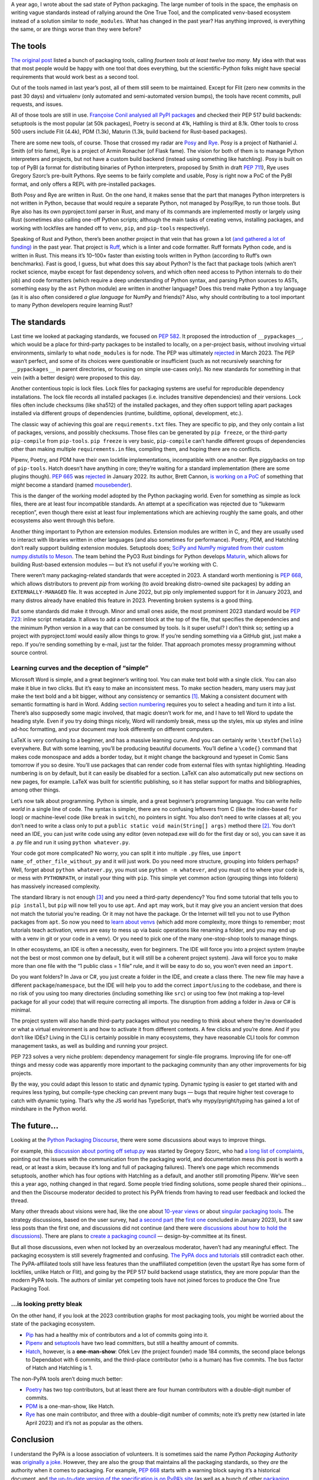 .. title: Python Packaging, One Year Later: A Look Back at 2023 in Python Packaging
.. slug: python-packaging-one-year-later
.. date: 2024-01-15 19:50:00+01:00
.. tags: Python, pip, virtual environments, PyPA, packaging, PDM
.. category: Python
.. description: Are there still fourteen tools, or are there even more? Has Python packaging improved in a year?
.. type: text

A year ago, I wrote about the sad state of Python packaging. The large number of tools in the space, the emphasis on writing vague standards instead of rallying around the One True Tool, and the complicated ``venv``-based ecosystem instead of a solution similar to ``node_modules``. What has changed in the past year? Has anything improved, is everything the same, or are things worse than they were before?

.. TEASER_END

The tools
=========

`The original post`__ listed a bunch of packaging tools, calling *fourteen tools at least twelve too many*. My idea with that was that most people would be happy with one tool that does everything, but the scientific-Python folks might have special requirements that would work best as a second tool.

__ https://chriswarrick.com/blog/2023/01/15/how-to-improve-python-packaging/

Out of the tools named in last year’s post, all of them still seem to be maintained. Except for Flit (zero new commits in the past 30 days) and virtualenv (only automated and semi-automated version bumps), the tools have recent commits, pull requests, and issues.

All of those tools are still in use. `Françoise Conil analysed all PyPI packages`__ and checked their PEP 517 build backends: setuptools is the most popular (at 50k packages), Poetry is second at 41k, Hathling is third at 8.1k. Other tools to cross 500 users include Flit (4.4k), PDM (1.3k), Maturin (1.3k, build backend for Rust-based packages).

__ https://framapiaf.org/@fcodvpt/111540079686191842

There are some new tools, of course. Those that crossed my radar are Posy__ and Rye__. Posy is a project of Nathaniel J. Smith (of trio fame), Rye is a project of Armin Ronacher (of Flask fame). The vision for both of them is to manage Python interpreters and projects, but not have a custom build backend (instead using something like hatchling). Posy is built on top of PyBI (a format for distributing binaries of Python interpreters, proposed by Smith in draft `PEP 711`__), Rye uses Gregory Szorc’s pre-built Pythons. Rye seems to be fairly complete and usable, Posy is right now a PoC of the PyBI format, and only offers a REPL with pre-installed packages.

__ https://github.com/njsmith/posy
__ https://github.com/mitsuhiko/rye
__ https://peps.python.org/pep-0711/

Both Posy and Rye are written in Rust. On the one hand, it makes sense that the part that manages Python interpreters is not written in Python, because that would require a separate Python, not managed by Posy/Rye, to run those tools. But Rye also has its own pyproject.toml parser in Rust, and many of its commands are implemented mostly or largely using Rust (sometimes also calling one-off Python scripts; although the main tasks of creating venvs, installing packages, and working with lockfiles are handed off to ``venv``, ``pip``, and ``pip-tools`` respectively).

Speaking of Rust and Python, there’s been another project in that vein that has grown a lot `(and gathered a lot of funding)`__ in the past year. That project is `Ruff`__, which is a linter and code formatter. Ruff formats Python code, and is written in Rust. This means it’s 10–100× faster than existing tools written in Python (according to Ruff’s own benchmarks). Fast is good, I guess, but what does this say about Python? Is the fact that package tools (which aren’t rocket science, maybe except for fast dependency solvers, and which often need access to Python internals to do their job) and code formatters (which require a deep understanding of Python syntax, and parsing Python sources to ASTs, something easy by the ``ast`` Python module) are written in another language? Does this trend make Python a toy language (as it is also often considered *a glue language* for NumPy and friends)? Also, why should contributing to a tool important to many Python developers require learning Rust?

__ https://astral.sh/blog/announcing-astral-the-company-behind-ruff
__ https://github.com/astral-sh/ruff

The standards
=============

Last time we looked at packaging standards, we focused on `PEP 582`__. It proposed the introduction of ``__pypackages__``, which would be a place for third-party packages to be installed to locally, on a per-project basis, without involving virtual environments, similarly to what ``node_modules`` is for node. The PEP was ultimately rejected__ in March 2023. The PEP wasn’t perfect, and some of its choices were questionable or insufficient (such as not recursively searching for ``__pypackages__`` in parent directories, or focusing on simple use-cases only). No new standards for something in that vein (with a better design) were proposed to this day.

__ https://peps.python.org/pep-0582/
__ https://discuss.python.org/t/pep-582-python-local-packages-directory/963/430

Another contentious topic is lock files. Lock files for packaging systems are useful for reproducible dependency installations. The lock file records all installed packages (i.e. includes transitive dependencies) and their versions. Lock files often include checksums (like sha512) of the installed packages, and they often support telling apart packages installed via different groups of dependencies (runtime, buildtime, optional, development, etc.).

The classic way of achieving this goal are ``requirements.txt`` files. They are specific to pip, and they only contain a list of packages, versions, and possibly checksums. Those files can be generated by ``pip freeze``, or the third-party ``pip-compile`` from ``pip-tools``. ``pip freeze`` is very basic, ``pip-compile`` can’t handle different groups of dependencies other than making multiple ``requirements.in`` files, compiling them, and hoping there are no conflicts.

Pipenv, Poetry, and PDM have their own lockfile implementations, incompatible with one another. Rye piggybacks on top of ``pip-tools``. Hatch doesn’t have anything in core; they’re waiting for a standard implementation (there are some plugins though). `PEP 665`__ was rejected__ in January 2022. Its author, Brett Cannon, `is working on a PoC`__ of something that *might* become a standard (named mousebender__).

__ https://peps.python.org/pep-0665/
__ https://discuss.python.org/t/pep-665-take-2-a-file-format-to-list-python-dependencies-for-reproducibility-of-an-application/11736/140
__ https://snarky.ca/state-of-standardized-lock-files-for-python-august-2023/
__ https://github.com/brettcannon/mousebender

This is the danger of the working model adopted by the Python packaging world. Even for something as simple as lock files, there are at least four incompatible standards. An attempt at a specification was rejected due to “lukewarm reception”, even though there exist at least four implementations which are achieving roughly the same goals, and other ecosystems also went through this before.

Another thing important to Python are extension modules. Extension modules are written in C, and they are usually used to interact with libraries written in other languages (and also sometimes for performance). Poetry, PDM, and Hatchling don’t really support building extension modules. Setuptools does; `SciPy and NumPy migrated from their custom numpy.distutils to Meson`__. The team behind the PyO3 Rust bindings for Python develops Maturin__, which allows for building Rust-based extension modules — but it’s not useful if you’re working with C.

__ https://numpy.org/doc/stable/reference/distutils_status_migration.html
__ https://github.com/PyO3/maturin

There weren’t many packaging-related standards that were accepted in 2023. A standard worth mentioning is `PEP 668`__, which allows distributors to prevent `pip` from working (to avoid breaking distro-owned site packages) by adding an ``EXTERNALLY-MANAGED`` file. It was accepted in June 2022, but pip only implemented support for it in January 2023, and many distros already have enabled this feature in 2023. Preventing broken systems is a good thing.

__ https://peps.python.org/pep-0668/

But some standards did make it through. Minor and small ones aside, the most prominent 2023 standard would be `PEP 723`__: inline script metadata. It allows to add a comment block at the top of the file, that specifies the dependencies and the minimum Python version in a way that can be consumed by tools. Is it super useful? I don’t think so; setting up a project with pyproject.toml would easily allow things to grow. If you’re sending something via a GitHub gist, just make a repo. If you’re sending something by e-mail, just tar the folder. That approach promotes messy programming without source control.

__ https://peps.python.org/pep-0723/

Learning curves and the deception of “simple”
---------------------------------------------

Microsoft Word is simple, and a great beginner’s writing tool. You can make text bold with a single click. You can also make it blue in two clicks. But it’s easy to make an inconsistent mess. To make section headers, many users may just make the text bold and a bit bigger, without any consistency or semantics [1]_. Making a consistent document with semantic formatting is hard in Word. Adding `section numbering`__ requires you to select a heading and turn it into a list. There’s also supposedly some magic involved, that magic doesn’t work for me, and I have to tell Word to update the heading style. Even if you try doing things nicely, Word will randomly break, mess up the styles, mix up styles and inline ad-hoc formatting, and your document may look differently on different computers.

__ https://www.techrepublic.com/article/how-to-create-multilevel-numbered-headings-in-word-2016/

LaTeX is very confusing to a beginner, and has a massive learning curve. And you can certainly write ``\textbf{hello}`` everywhere. But with some learning, you’ll be producing beautiful documents. You’ll define a ``\code{}`` command that makes code monospace and adds a border today, but it might change the background and typeset in Comic Sans tomorrow if you so desire. You’ll use packages that can render code from external files with syntax highlighting. Heading numbering is on by default, but it can easily be disabled for a section. LaTeX can also automatically put new sections on new pages, for example. LaTeX was built for scientific publishing, so it has stellar support for maths and bibliographies, among other things.

Let’s now talk about programming. Python is simple, and a great beginner’s programming language. You can write *hello world* in a single line of code. The syntax is simpler, there are no confusing leftovers from C (like the index-based ``for`` loop) or machine-level code (like ``break`` in ``switch``), no pointers in sight. You also don’t need to write classes at all; you don’t need to write a class only to put a ``public static void main(String[] args)`` method there [2]_. You don’t need an IDE, you can just write code using any editor (even notepad.exe will do for the first day or so), you can save it as a .py  file and run it using ``python whatever.py``.

Your code got more complicated? No worry, you can split it into multiple ``.py`` files, use ``import name_of_other_file_without_py`` and it will just work. Do you need more structure, grouping into folders perhaps? Well, forget about ``python whatever.py``, you must use ``python -m whatever``, and you must ``cd`` to where your code is, or mess with ``PYTHONPATH``, or install your thing with ``pip``. This simple yet common action (grouping things into folders) has massively increased complexity.

The standard library is not enough [3]_ and you need a third-party dependency? You find some tutorial that tells you to ``pip install``, but ``pip`` will now tell you to use ``apt``. And ``apt`` may work, but it may give you an ancient version that does not match the tutorial you’re reading. Or it may not have the package. Or the Internet will tell you not to use Python packages from ``apt``. So now you need to `learn about venvs`__ (which add more complexity, more things to remember; most tutorials teach activation, venvs are easy to mess up via basic operations like renaming a folder, and you may end up with a venv in git or your code in a venv). Or you need to pick one of the many one-stop-shop tools to manage things.

__ https://chriswarrick.com/blog/2018/09/04/python-virtual-environments/

In other ecosystems, an IDE is often a necessity, even for beginners. The IDE will force you into a project system (maybe not the best or most common one by default, but it will still be a coherent project system). Java will force you to make more than one file with the “1 public class = 1 file” rule, and it will be easy to do so, you won’t even need an ``import``.

Do you want folders? In Java or C#, you just create a folder in the IDE, and create a class there. The new file may have a different ``package``/``namespace``, but the IDE will help you to add the correct ``import``/``using`` to the codebase, and there is no risk of you using too many directories (including something like ``src``) or using too few (not making a top-level package for all your code) that will require correcting all imports. The disruption from adding a folder in Java or C# is minimal.

The project system will also handle third-party packages without you needing to think about where they’re downloaded or what a virtual environment is and how to activate it from different contexts. A few clicks and you’re done. And if you don’t like IDEs? Living in the CLI is certainly possible in many ecosystems, they have reasonable CLI tools for common management tasks, as well as building and running your project.

PEP 723 solves a very niche problem: dependency management for single-file programs. Improving life for one-off things and messy code was apparently more important to the packaging community than any other improvements for big projects.

By the way, you could adapt this lesson to static and dynamic typing. Dynamic typing is easier to get started with and requires less typing, but compile-type checking can prevent many bugs — bugs that require higher test coverage to catch with dynamic typing. That’s why the JS world has TypeScript, that’s why mypy/pyright/typing has gained a lot of mindshare in the Python world.

The future…
===========

Looking at the `Python Packaging Discourse`__, there were some discussions about ways to improve things.

__ https://discuss.python.org/c/packaging/14

For example, this `discussion about porting off setup.py`__ was started by Gregory Szorc, who had `a long list of complaints`__, pointing out the issues with the communication from the packaging world, and documentation mess (his post is worth a read, or at least a skim, because it’s long and full of packaging failures). There’s one page which recommends setuptools, another which has four options with Hatchling as a default, and another still promoting Pipenv. We’ve seen this a year ago, nothing changed in that regard. Some people tried finding solutions, some people shared their opinions… and then the Discourse moderator decided to protect his PyPA friends from having to read user feedback and locked the thread.

__ https://discuss.python.org/t/user-experience-with-porting-off-setup-py/37502
__ https://gregoryszorc.com/blog/2023/10/30/my-user-experience-porting-off-setup.py/

Many other threads about visions were had, like the one about `10-year views`__ or about `singular packaging tools`__. The strategy discussions, based on the user survey, had `a second part`__ (the `first one`__ concluded in January 2023), but it saw less posts than the first one, and discussions did not continue (and there were `discussions about how to hold the discussions`__). There are plans to `create a packaging council`__ — design-by-committee at its finest.

__ https://discuss.python.org/t/the-10-year-view-on-python-packaging-whats-yours/31834
__ https://discuss.python.org/t/wanting-a-singular-packaging-tool-vision/21141
__ https://discuss.python.org/t/python-packaging-strategy-discussion-part-2/23442
__ https://discuss.python.org/t/python-packaging-strategy-discussion-part-1/22420
__ https://discuss.python.org/t/structure-of-the-packaging-strategy-discussions/23478
__ https://discuss.python.org/t/draft-update-to-python-packaging-governance/31608

But all those discussions, even when not locked by an overzealous moderator, haven’t had any meaningful effect. The packaging ecosystem is still severely fragmented and confusing. `The PyPA docs and tutorials`__ still contradict each other. The PyPA-affiliated tools still have less features than the unaffiliated competition (even the upstart Rye has some form of lockfiles, unlike Hatch or Flit), and going by the PEP 517 build backend usage statistics, they are more popular than the modern PyPA tools. The authors of similar yet competing tools have not joined forces to produce the One True Packaging Tool.

__ https://packaging.python.org/en/latest/tutorials/

…is looking pretty bleak
------------------------

On the other hand, if you look at the 2023 contribution graphs for most packaging tools, you might be worried about the state of the packaging ecosystem.

* Pip__ has had a healthy mix of contributors and a lot of commits going into it.
* Pipenv__ and setuptools__ have two lead committers, but still a healthy amount of commits.
* Hatch__, however, is a **one-man-show**: Ofek Lev (the project founder) made 184 commits, the second place belongs to Dependabot with 6 commits, and the third-place contributor (who is a human) has five commits.  The bus factor of Hatch and Hatchling is 1.

The non-PyPA tools aren’t doing much better:

* Poetry__ has two top contributors, but at least there are four human contributors with a double-digit number of commits.
* PDM__ is a one-man-show, like Hatch.
* Rye__ has one main contributor, and three with a double-digit number of commits; note it’s pretty new (started in late April 2023) and it’s not as popular as the others.

__ https://github.com/pypa/pip/graphs/contributors?from=2023-01-01&to=2023-12-31&type=c
__ https://github.com/pypa/pipenv/graphs/contributors?from=2023-01-01&to=2023-12-31&type=c
__ https://github.com/pypa/setuptools/graphs/contributors?from=2023-01-01&to=2023-12-31&type=c
__ https://github.com/pypa/hatch/graphs/contributors?from=2023-01-01&to=2023-12-31&type=c
__ https://github.com/python-poetry/poetry/graphs/contributors?from=2023-01-01&to=2023-12-31&type=c
__ https://github.com/pdm-project/pdm/graphs/contributors?from=2023-01-01&to=2023-12-31&type=c
__ https://github.com/mitsuhiko/rye/graphs/contributors?from=2023-04-23&to=2023-12-31&type=c

Conclusion
==========

I understand the PyPA is a loose association of volunteers. It is sometimes said the name *Python Packaging Authority* was `originally a joke`__. However, they are also the group that maintains all the packaging standards, so they *are* the authority when it comes to packaging. For example, `PEP 668`__ starts with a warning block saying it’s a historical document, and `the up-to-date version of the specification is on PyPA’s site`__ (as well as a bunch of other `packaging specs`__).

__ https://discuss.python.org/t/remove-the-authority-from-packaging/1993
__ https://peps.python.org/pep-0668/
__ https://packaging.python.org/en/latest/specifications/externally-managed-environments/
__ https://packaging.python.org/en/latest/specifications/

**The PyPA should shut down or merge some duplicate projects, and work with the community (including maintainers of non-PyPA projects) to build One True Packaging Tool.** To make things easier. To avoid writing code that does largely the same thing 5 times. To make sure thousands of projects don’t depend on tools with a bus factor of 1 or 2. To turn packaging from a problem and an insurmountable obstacle to something that *just works™*, something that an average developer doesn’t need to think about.

It’s not rocket science. Tons of languages, big and small, have a coherent packaging ecosystem (just read `last year’s post`__ for some examples of how simple it can be). Instead of focusing on specifications and governance, focus on producing one comprehensive, usable, user-friendly tool.

__ https://chriswarrick.com/blog/2023/01/15/how-to-improve-python-packaging/

Discuss below or `on Hacker News`__.

__ https://news.ycombinator.com/item?id=39004600

Footnotes
=========

.. [1] Modern Word at least makes this easier, because the heading styles get top billing on the ribbon; they were hidden behind a completely non-obvious combo box that said *Normal* in Word 2003 and older.
.. [2] C# 10 removed the requirement to make a class with a ``Main`` method, it can pick up one file with top-level statements and make it the entrypoint.
.. [3] The Python standard library gets a lot of praise. It *is* large compared to C, but nothing special compared to Java or C#. It is also full of low-quality libraries, like ``http.server`` or ``urllib.request``, yet some people insist on only using the standard library. The standard library is also less stable and dependable (with constant deprecations and removals, and with new features requiring upgrading all of Python). All the “serious” use-cases, like web development or ML/AI/data science are impossible with just the standard library.

